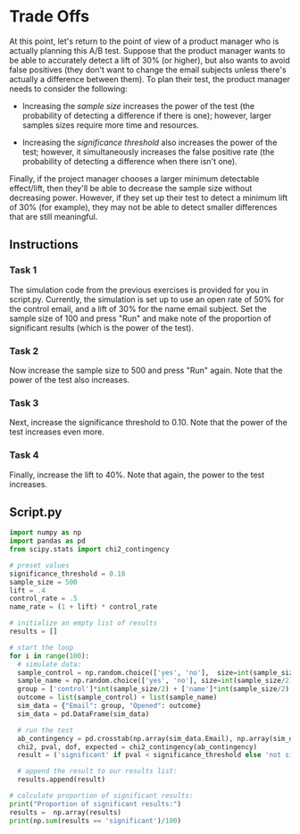 
* Trade Offs
At this point, let's return to the point of view of a product manager who is actually planning this A/B test. Suppose that the product manager wants to be able to accurately detect a lift of 30% (or higher), but also wants to avoid false positives (they don't want to change the email subjects unless there's actually a difference between them). To plan their test, the product manager needs to consider the following:

- Increasing the /sample size/ increases the power of the test (the probability of detecting a difference if there is one); however, larger samples sizes require more time and resources.

- Increasing the /significance threshold/ also increases the power of the test; however, it simultaneously increases the false positive rate (the probability of detecting a difference when there isn't one).

Finally, if the project manager chooses a larger minimum detectable effect/lift, then they'll be able to decrease the sample size without decreasing power. However, if they set up their test to detect a minimum lift of 30% (for example), they may not be able to detect smaller differences that are still meaningful.

** Instructions
*** Task 1
The simulation code from the previous exercises is provided for you in script.py. Currently, the simulation is set up to use an open rate of 50% for the control email, and a lift of 30% for the name email subject. Set the sample size  of 100 and press "Run" and make note of the proportion of significant results (which is the power of the test).

*** Task 2
Now increase the sample size to 500 and press "Run" again. Note that the power of the test also increases.

*** Task 3
Next, increase the significance threshold to 0.10. Note that the power of the test increases even more.

*** Task 4
Finally, increase the lift to 40%. Note that again, the power to the test increases.

** Script.py

#+begin_src python :results output
import numpy as np
import pandas as pd
from scipy.stats import chi2_contingency

# preset values
significance_threshold = 0.10
sample_size = 500
lift = .4
control_rate = .5
name_rate = (1 + lift) * control_rate

# initialize an empty list of results
results = []

# start the loop
for i in range(100):
  # simulate data:
  sample_control = np.random.choice(['yes', 'no'],  size=int(sample_size/2), p=[control_rate, 1-control_rate])
  sample_name = np.random.choice(['yes', 'no'], size=int(sample_size/2), p=[name_rate, 1-name_rate])
  group = ['control']*int(sample_size/2) + ['name']*int(sample_size/2)
  outcome = list(sample_control) + list(sample_name)
  sim_data = {"Email": group, "Opened": outcome}
  sim_data = pd.DataFrame(sim_data)

  # run the test
  ab_contingency = pd.crosstab(np.array(sim_data.Email), np.array(sim_data.Opened))
  chi2, pval, dof, expected = chi2_contingency(ab_contingency)
  result = ('significant' if pval < significance_threshold else 'not significant')

  # append the result to our results list:
  results.append(result)

# calculate proportion of significant results:
print("Proportion of significant results:")
results =  np.array(results)
print(np.sum(results == 'significant')/100)
#+end_src

#+RESULTS:
: Proportion of significant results:
: 1.0
